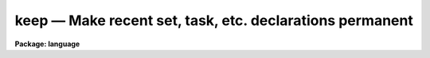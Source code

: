 .. _keep:

keep — Make recent set, task, etc. declarations permanent
=========================================================

**Package: language**

.. raw:: html

  <H3>Name</H3>
  <! BeginSection: 'NAME'>
  <UL>
  keep -- keep memory after task termination
  </UL>
  <! EndSection:   'NAME'>
  <H3>Usage</H3>
  <! BeginSection: 'USAGE'>
  <UL>
  keep
  </UL>
  <! EndSection:   'USAGE'>
  <H3>Description</H3>
  <! BeginSection: 'DESCRIPTION'>
  <UL>
  Normally when a script task terminates any tasks, packages, environment
  variables, etc. defined during the execution of that task are discarded
  (in other words, the memory used by the task is freed).
  The <I>keep</I> command instructs the CL to retain the definitions after
  script termination.  Only one level of "<TT>keep</TT>" is achieved, e.g.,
  if a script with a keep is called from a higher level script, then when
  the higher level script terminates the task definitions will still be lost
  (unless this higher level script also uses <I>keep</I>).
  </UL>
  <! EndSection:   'DESCRIPTION'>
  <H3>Example</H3>
  <! BeginSection: 'EXAMPLE'>
  <UL>
  1. The most common use for <I>keep</I> is to retain a set of definitions
  in a script task.
  <P>
  <PRE>
  	set	pkdir = "home$hebrew/"
  	task	aleph, beth, kaph = hebrew.cl
  <P>
  	keep
  </PRE>
  </UL>
  <! EndSection:   'EXAMPLE'>
  <H3>See also</H3>
  <! BeginSection: 'SEE ALSO'>
  <UL>
  task, package
  </UL>
  <! EndSection:    'SEE ALSO'>
  
  <! Contents: 'NAME' 'USAGE' 'DESCRIPTION' 'EXAMPLE' 'SEE ALSO'  >
  

